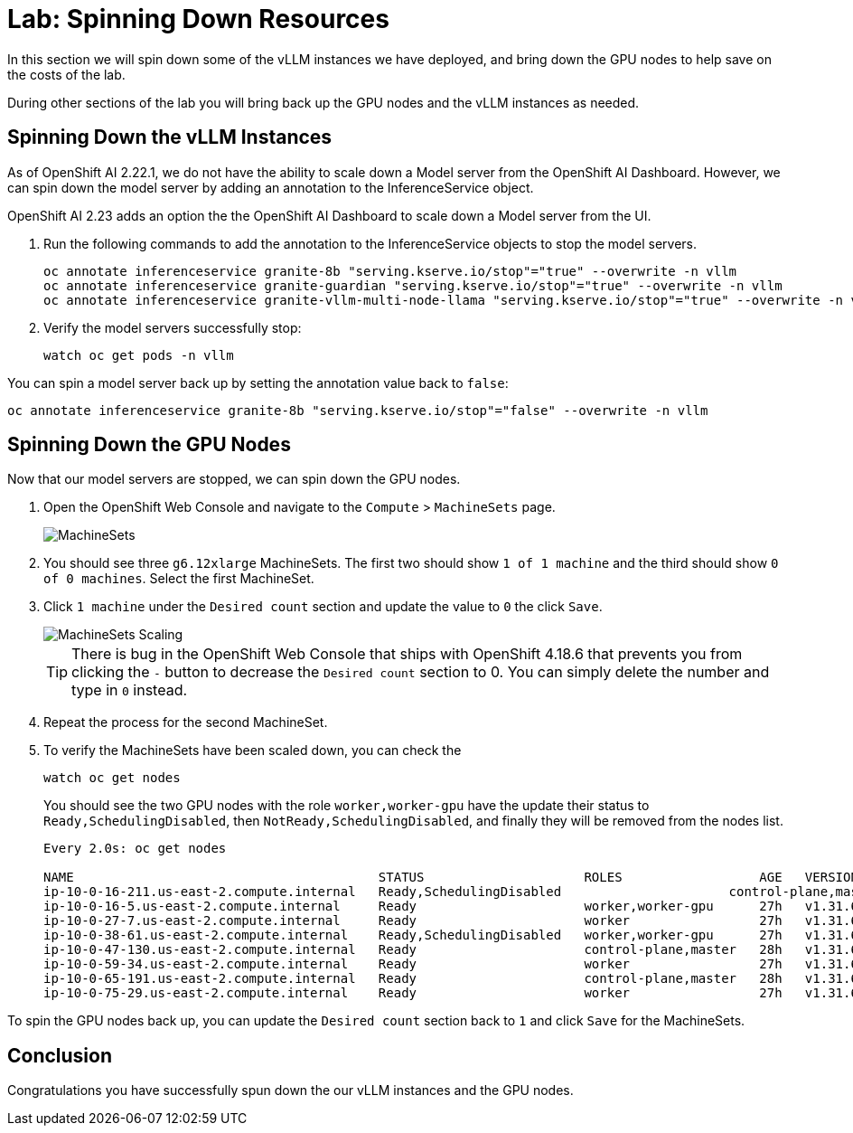 # Lab: Spinning Down Resources

In this section we will spin down some of the vLLM instances we have deployed, and bring down the GPU nodes to help save on the costs of the lab.

During other sections of the lab you will bring back up the GPU nodes and the vLLM instances as needed.

== Spinning Down the vLLM Instances

As of OpenShift AI 2.22.1, we do not have the ability to scale down a Model server from the OpenShift AI Dashboard.  However, we can spin down the model server by adding an annotation to the InferenceService object.

OpenShift AI 2.23 adds an option the the OpenShift AI Dashboard to scale down a Model server from the UI.

. Run the following commands to add the annotation to the InferenceService objects to stop the model servers.

+
[source,bash,role="execute"]
----
oc annotate inferenceservice granite-8b "serving.kserve.io/stop"="true" --overwrite -n vllm
oc annotate inferenceservice granite-guardian "serving.kserve.io/stop"="true" --overwrite -n vllm
oc annotate inferenceservice granite-vllm-multi-node-llama "serving.kserve.io/stop"="true" --overwrite -n vllm
----

. Verify the model servers successfully stop:

+
[source,bash,role="execute"]
----
watch oc get pods -n vllm
----

You can spin a model server back up by setting the annotation value back to `false`:

[source,bash,role="execute"]
----
oc annotate inferenceservice granite-8b "serving.kserve.io/stop"="false" --overwrite -n vllm
----

== Spinning Down the GPU Nodes

Now that our model servers are stopped, we can spin down the GPU nodes.

. Open the OpenShift Web Console and navigate to the `Compute` > `MachineSets` page.

+
image::serving-at-scale/machinesets.png[MachineSets]

. You should see three `g6.12xlarge` MachineSets.  The first two should show `1 of 1 machine` and the third should show `0 of 0 machines`.  Select the first MachineSet.

. Click `1 machine` under the `Desired count` section and update the value to `0` the click `Save`.

+
image::serving-at-scale/machineset-scaling.png[MachineSets Scaling]

+
[TIP]
====
There is bug in the OpenShift Web Console that ships with OpenShift 4.18.6 that prevents you from clicking the `-` button to decrease the `Desired count` section to 0.  You can simply delete the number and type in `0` instead.
====

. Repeat the process for the second MachineSet.

. To verify the MachineSets have been scaled down, you can check the 

+
[source,bash,role="execute"]
----
watch oc get nodes
----

+
You should see the two GPU nodes with the role `worker,worker-gpu` have the update their status to `Ready,SchedulingDisabled`, then `NotReady,SchedulingDisabled`, and finally they will be removed from the nodes list.

+
[source,bash]
----
Every 2.0s: oc get nodes

NAME                                        STATUS                     ROLES                  AGE   VERSION
ip-10-0-16-211.us-east-2.compute.internal   Ready,SchedulingDisabled                      control-plane,master   28h   v1.31.6
ip-10-0-16-5.us-east-2.compute.internal     Ready                      worker,worker-gpu      27h   v1.31.6
ip-10-0-27-7.us-east-2.compute.internal     Ready                      worker                 27h   v1.31.6
ip-10-0-38-61.us-east-2.compute.internal    Ready,SchedulingDisabled   worker,worker-gpu      27h   v1.31.6
ip-10-0-47-130.us-east-2.compute.internal   Ready                      control-plane,master   28h   v1.31.6
ip-10-0-59-34.us-east-2.compute.internal    Ready                      worker                 27h   v1.31.6
ip-10-0-65-191.us-east-2.compute.internal   Ready                      control-plane,master   28h   v1.31.6
ip-10-0-75-29.us-east-2.compute.internal    Ready                      worker                 27h   v1.31.6
----

To spin the GPU nodes back up, you can update the `Desired count` section back to `1` and click `Save` for the MachineSets.

== Conclusion

Congratulations you have successfully spun down the our vLLM instances and the GPU nodes.
